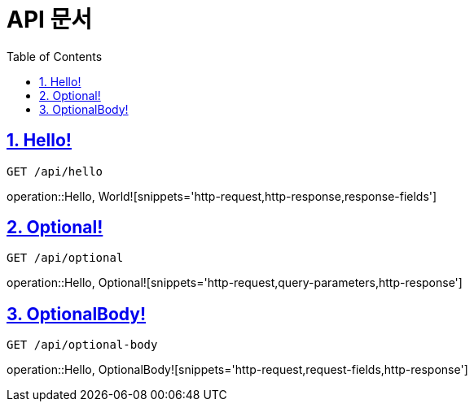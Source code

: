 = API 문서
:doctype: book
:source-highlighter: highlightjs
:toc: left
:toclevels: 2
:sectlinks:

== 1. Hello!
`GET /api/hello`

operation::Hello, World![snippets='http-request,http-response,response-fields']

== 2. Optional!
`GET /api/optional`

operation::Hello, Optional![snippets='http-request,query-parameters,http-response']

== 3. OptionalBody!
`GET /api/optional-body`

operation::Hello, OptionalBody![snippets='http-request,request-fields,http-response']